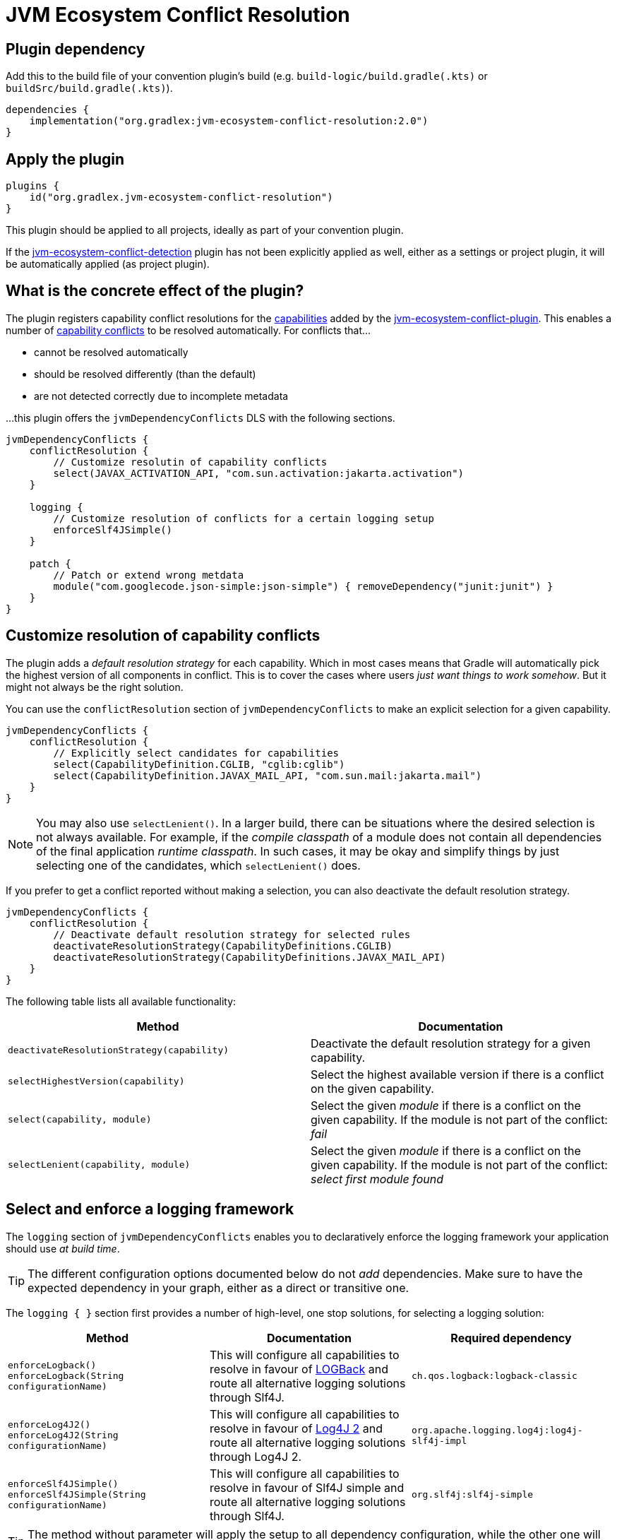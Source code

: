 [[resolution-plugin]]
= JVM Ecosystem Conflict Resolution

== Plugin dependency
Add this to the build file of your convention plugin's build (e.g. `build-logic/build.gradle(.kts)` or `buildSrc/build.gradle(.kts)`).

[source,groovy]
----
dependencies {
    implementation("org.gradlex:jvm-ecosystem-conflict-resolution:2.0")
}
----

== Apply the plugin

[source,groovy]
----
plugins {
    id("org.gradlex.jvm-ecosystem-conflict-resolution")
}
----

This plugin should be applied to all projects, ideally as part of your convention plugin.

If the <<detection-plugin,jvm-ecosystem-conflict-detection>> plugin has not been explicitly applied as well, either as a settings or project plugin, it will be automatically applied (as project plugin).

== What is the concrete effect of the plugin?

The plugin registers capability conflict resolutions for the <<all-capabilities,capabilities>> added by the <<detection-plugin,jvm-ecosystem-conflict-plugin>>.
This enables a number of <<conflict,capability conflicts>> to be resolved automatically.
For conflicts that...

- cannot be resolved automatically
- should be resolved differently (than the default)
- are not detected correctly due to incomplete metadata

...this plugin offers the `jvmDependencyConflicts` DLS with the following sections.

[source,groovy]
----
jvmDependencyConflicts {
    conflictResolution {
        // Customize resolutin of capability conflicts
        select(JAVAX_ACTIVATION_API, "com.sun.activation:jakarta.activation")
    }

    logging {
        // Customize resolution of conflicts for a certain logging setup
        enforceSlf4JSimple()
    }

    patch {
        // Patch or extend wrong metdata
        module("com.googlecode.json-simple:json-simple") { removeDependency("junit:junit") }
    }
}
----

[[conflictResolution-dsl-block]]
== Customize resolution of capability conflicts

The plugin adds a _default resolution strategy_ for each capability.
Which in most cases means that Gradle will automatically pick the highest version of all components in conflict.
This is to cover the cases where users _just want things to work somehow_.
But it might not always be the right solution.

You can use the `conflictResolution` section of `jvmDependencyConflicts` to make an explicit selection for a given capability.

[source,groovy]
----
jvmDependencyConflicts {
    conflictResolution {
        // Explicitly select candidates for capabilities
        select(CapabilityDefinition.CGLIB, "cglib:cglib")
        select(CapabilityDefinition.JAVAX_MAIL_API, "com.sun.mail:jakarta.mail")
    }
}
----

NOTE: You may also use `selectLenient()`.
In a larger build, there can be situations where the desired selection is not always available.
For example, if the _compile classpath_ of a module does not contain all dependencies of the final application _runtime classpath_.
In such cases, it may be okay and simplify things by just selecting one of the candidates, which `selectLenient()` does.

If you prefer to get a conflict reported without making a selection, you can also deactivate the default resolution strategy.

[source,groovy]
----
jvmDependencyConflicts {
    conflictResolution {
        // Deactivate default resolution strategy for selected rules
        deactivateResolutionStrategy(CapabilityDefinitions.CGLIB)
        deactivateResolutionStrategy(CapabilityDefinitions.JAVAX_MAIL_API)
    }
}
----

The following table lists all available functionality:

|===
| Method | Documentation

| `deactivateResolutionStrategy(capability)`
| Deactivate the default resolution strategy for a given capability.

| `selectHighestVersion(capability)`
| Select the highest available version if there is a conflict on the given capability.

| `select(capability, module)`
| Select the given _module_ if there is a conflict on the given capability. If the module is not part of the conflict: _fail_

| `selectLenient(capability, module)`
| Select the given _module_ if there is a conflict on the given capability. If the module is not part of the conflict: _select first module found_

|===

[[logging-dsl-block]]
== Select and enforce a logging framework

The `logging` section of `jvmDependencyConflicts` enables you to declaratively enforce the logging framework your application should use _at build time_.

TIP: The different configuration options documented below do not _add_ dependencies.
Make sure to have the expected dependency in your graph, either as a direct or transitive one.

The `logging { }` section first provides a number of high-level, one stop solutions, for selecting a logging solution:

|===
| Method | Documentation | Required dependency

| `enforceLogback()` +
`enforceLogback(String configurationName)`
| This will configure all capabilities to resolve in favour of http://logback.qos.ch/[LOGBack] and route all alternative logging solutions through Slf4J.
| `ch.qos.logback:logback-classic`

| `enforceLog4J2()` +
`enforceLog4J2(String configurationName)`
| This will configure all capabilities to resolve in favour of http://logging.apache.org/log4j/2.x/[Log4J 2] and route all alternative logging solutions through Log4J 2.
| `org.apache.logging.log4j:log4j-slf4j-impl`

| `enforceSlf4JSimple()` +
`enforceSlf4JSimple(String configurationName)`
| This will configure all capabilities to resolve in favour of Slf4J simple and route all alternative logging solutions through Slf4J.
| `org.slf4j:slf4j-simple`

|===

TIP: The method without parameter will apply the setup to all dependency configuration, while the other one will limit the setup to the specified dependency configuration.

If you want a finer grained control, the `logging { }` section provides lower level entry points for solving the different logging capability conflicts:

|===
| Method | Accepted parameter values | Documentation

| `selectSlf4JBinding(Object notation)`
| Value must be an Slf4J binding implementation known by the plugin: `org.slf4j:slf4j-simple`, `org.slf4j:slf4j-log4j12`, `org.slf4j:slf4j-jcl`, `org.slf4j:slf4j-jdk14`, `ch.qos.logback:logback-classic` or `org.apache.logging.log4j:log4j-slf4j-impl`
| Configures the provided Slf4J binding for selection, configuring related capabilities if needed

| `selectSlf4JBinding(String configurationName, Object notation)`
| A dependency configuration name, that `canBeResolved=true` +
A notation as above
| Configures the provided Slf4J binding for selection, configuring related capabilities if needed, only for the provided dependency configuration

| `selectLog4J12Implementation(Object notation)`
| Value must be a Log4J 1.2 implementation known by the plugin: `org.slf4j:log4j-over-slf4j`, `org.apache.logging.log4j:log4j-1.2-api`, `log4:log4j` or `org.slf4j:slf4j-log4j12`
| Configures the provided Log4J 1.2 implementation for selection, configuring related capabilities if needed

| `selectLog4J12Implementation(String configurationName, Object notation)`
| A dependency configuration name, that `canBeResolved=true` +
A notation as above
| Configures the provided Log4J 1.2 implementation for selection, configuring related capabilities if needed, only for the provided dependency configuration

| `selectJulDelegation(Object notation)`
| Value must be a `java.util.logging` interceptor or binding known by the plugin: `org.slf4j:jul-to-slf4j`, `org.slf4j:slf4j-jdk14` or `org.apache.logging.log4j:log4j-jul`
| Configures the provided JUL integration of binding for selection, configuring related capabilities if needed

| `selectJulDelegation(String configurationName, Object notation)`
| A dependency configuration name, that `canBeResolved=true` +
A notation as above
| Configures the provided JUL integration for selection, configuring related capabilities if needed, only for the provided dependency configuration

| `selectJCLImplementation(Object notation)`
| Value must be a Apache Commons Logging interceptor or binding known by the plugin: `org.slf4j:jcl-over-slf4j`, `commons-logging:commons-logging`, `org.slf4j:slf4j-jcl` or `org.apache.logging.log4j:log4j-jcl`
| Configures the provided commons logging interceptor or binding for selection, configuring related capabilities if needed

| `selectJCLImplementation(String configurationName, Object notation)`
| A dependency configuration name, that `canBeResolved=true` +
A notation as above
| Configures the provided commons logging interceptor or binding for selection, configuring related capabilities if needed, only for the provided dependency configuration

| `selectSlf4JLog4J2Interaction(Object notation)`
| Value must be a Log4J 2 module for Slf4J interaction known by the plugin: `org.apache.logging.log4j:log4j-to-slf4j` or `org.apache.logging.log4j:log4j-slf4j-impl`
| Configures the Log4J 2 / Slf4J integration, configuring related capabilities if needed

| `selectSlf4JLog4J2Interaction(Sting configurationName, Object notation)`
| A dependency configuration name, that `canBeResolved=true` +
A notation as above
| Configures the Log4J 2 / Slf4J integration, configuring related capabilities if needed, only for the provided dependency configuration

|===

TIP: Notations above are those accepted by https://docs.gradle.org/6.0.1/dsl/org.gradle.api.artifacts.dsl.DependencyHandler.html#org.gradle.api.artifacts.dsl.DependencyHandler:create(java.lang.Object)[`DependencyHandler.create(notation)`] in Gradle that resolves to an `ExternalDependency`.
Most often this is a `group:name:version` `String`.

[[patch-dsl-block]]
== Patch metadata of published components

The `patch` section of `jvmDependencyConflicts` enables you to do individual adjustments to the metadata of published components.
This can be done to add information the <<detection-plugin,jvm-ecosystem-conflict-detection>> plugin does not yet cover or to make opinionated adjustments for your context.
In the case of generally applicable adjustments, like adding a capability, please consider contributing your discovery back to the plugin by https://github.com/gradlex-org/java-ecosystem-capabilities/compare[creating a PR].

[source,groovy]
----
jvmDependencyConflicts {
    patch {
         // patch metadata of the given module
        module("io.netty:netty-common") {
            // required adjustments (see table below)
        }
        // align versions (through BOM)
        alignWithBom("org.ow2.asm:asm-bom", "org.ow2.asm:asm", "org.ow2.asm:asm-util")
        // align versions (without using a BOM)
        align("org.ow2.asm:asm", "org.ow2.asm:asm-util")
    }
}
----

|===
| Method | Documentation

| `addApiDependency(dependency)`
| Add a dependency in 'api' scope (visible at runtime and compile time).

| `addRuntimeOnlyDependency(dependency)`
| Add a dependency in 'runtimeOnly' scope (visible at runtime).

| `addCompileOnlyApiDependency(dependency)`
| Add a dependency in 'compileOnlyApi' scope (visible at compile time).

| `removeDependency(dependency)`
| Remove the given dependency from all scopes.

| `reduceToRuntimeOnlyDependency(dependency)`
| Reduce the given 'api' dependency to 'runtimeOnly' scope.

| `reduceToCompileOnlyApiDependency(dependency)`
| Reduce the given 'api' dependency to 'compileOnlyApi' scope.

| `addCapability(capability)`
| Add a capability.

| `removeCapability(capability)`
| Remove a capability.

| `addFeature(classifier)`
| Make the Jar with the give 'classifier' known as _Feature Variant_ so that it can be selected via capability in a dependency declaration.

| `addTargetPlatformVariant(classifier, os, arch)`
| Make the Jar with the give 'classifier' known as additional variant with the _OperatingSystemFamily_ and _MachineArchitecture_ attributes set.

| `setStatusToIntegration(markerInVersion)`
| Set the status of pre-release versions that are identified by one of the _marker string_ (e.g. `-rc`, `-m`) to `integration` (will then not be considered when using `latest.release` as version).

|===
